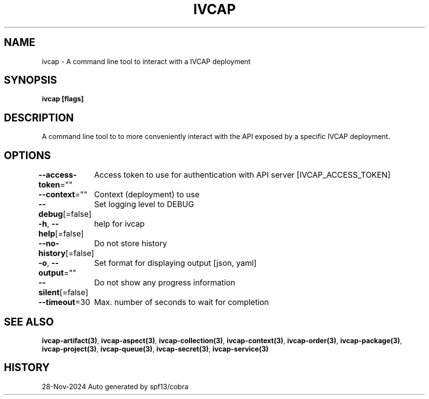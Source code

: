 .nh
.TH "IVCAP" "3" "Nov 2024" "Auto generated by spf13/cobra" ""

.SH NAME
.PP
ivcap - A command line tool to interact with a IVCAP deployment


.SH SYNOPSIS
.PP
\fBivcap [flags]\fP


.SH DESCRIPTION
.PP
A command line tool to to more conveniently interact with the
API exposed by a specific IVCAP deployment.


.SH OPTIONS
.PP
\fB--access-token\fP=""
	Access token to use for authentication with API server [IVCAP_ACCESS_TOKEN]

.PP
\fB--context\fP=""
	Context (deployment) to use

.PP
\fB--debug\fP[=false]
	Set logging level to DEBUG

.PP
\fB-h\fP, \fB--help\fP[=false]
	help for ivcap

.PP
\fB--no-history\fP[=false]
	Do not store history

.PP
\fB-o\fP, \fB--output\fP=""
	Set format for displaying output [json, yaml]

.PP
\fB--silent\fP[=false]
	Do not show any progress information

.PP
\fB--timeout\fP=30
	Max. number of seconds to wait for completion


.SH SEE ALSO
.PP
\fBivcap-artifact(3)\fP, \fBivcap-aspect(3)\fP, \fBivcap-collection(3)\fP, \fBivcap-context(3)\fP, \fBivcap-order(3)\fP, \fBivcap-package(3)\fP, \fBivcap-project(3)\fP, \fBivcap-queue(3)\fP, \fBivcap-secret(3)\fP, \fBivcap-service(3)\fP


.SH HISTORY
.PP
28-Nov-2024 Auto generated by spf13/cobra
